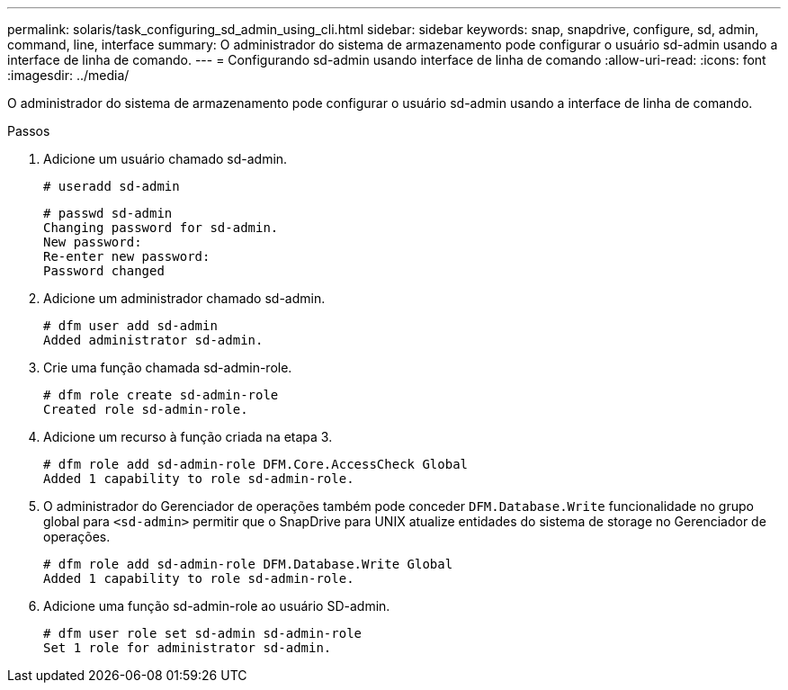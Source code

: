 ---
permalink: solaris/task_configuring_sd_admin_using_cli.html 
sidebar: sidebar 
keywords: snap, snapdrive, configure, sd, admin, command, line, interface 
summary: O administrador do sistema de armazenamento pode configurar o usuário sd-admin usando a interface de linha de comando. 
---
= Configurando sd-admin usando interface de linha de comando
:allow-uri-read: 
:icons: font
:imagesdir: ../media/


[role="lead"]
O administrador do sistema de armazenamento pode configurar o usuário sd-admin usando a interface de linha de comando.

.Passos
. Adicione um usuário chamado sd-admin.
+
[listing]
----
# useradd sd-admin
----
+
[listing]
----
# passwd sd-admin
Changing password for sd-admin.
New password:
Re-enter new password:
Password changed
----
. Adicione um administrador chamado sd-admin.
+
[listing]
----
# dfm user add sd-admin
Added administrator sd-admin.
----
. Crie uma função chamada sd-admin-role.
+
[listing]
----
# dfm role create sd-admin-role
Created role sd-admin-role.
----
. Adicione um recurso à função criada na etapa 3.
+
[listing]
----
# dfm role add sd-admin-role DFM.Core.AccessCheck Global
Added 1 capability to role sd-admin-role.
----
. O administrador do Gerenciador de operações também pode conceder `DFM.Database.Write` funcionalidade no grupo global para `<sd-admin>` permitir que o SnapDrive para UNIX atualize entidades do sistema de storage no Gerenciador de operações.
+
[listing]
----
# dfm role add sd-admin-role DFM.Database.Write Global
Added 1 capability to role sd-admin-role.
----
. Adicione uma função sd-admin-role ao usuário SD-admin.
+
[listing]
----
# dfm user role set sd-admin sd-admin-role
Set 1 role for administrator sd-admin.
----

